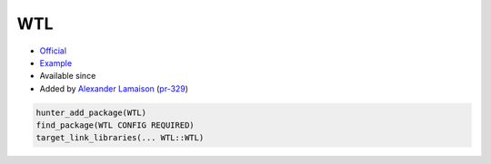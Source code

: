 .. spelling::

    WTL

.. index:: unsorted ; WTL

.. _pkg.WTL:

WTL
===

.. |hunter| image:: https://img.shields.io/badge/hunter-v0.12.49-blue.svg
  :target: https://github.com/cpp-pm/hunter/releases/tag/v0.12.49
  :alt: Hunter v0.12.49

-  `Official <https://github.com/alamaison/wtl>`__
-  `Example <https://github.com/cpp-pm/hunter/blob/master/examples/WTL/CMakeLists.txt>`__
- Available since |hunter|
-  Added by `Alexander Lamaison <https://github.com/alamaison>`__
   (`pr-329 <https://github.com/ruslo/hunter/pull/329>`__)

.. code-block:: cmake

    hunter_add_package(WTL)
    find_package(WTL CONFIG REQUIRED)
    target_link_libraries(... WTL::WTL)
